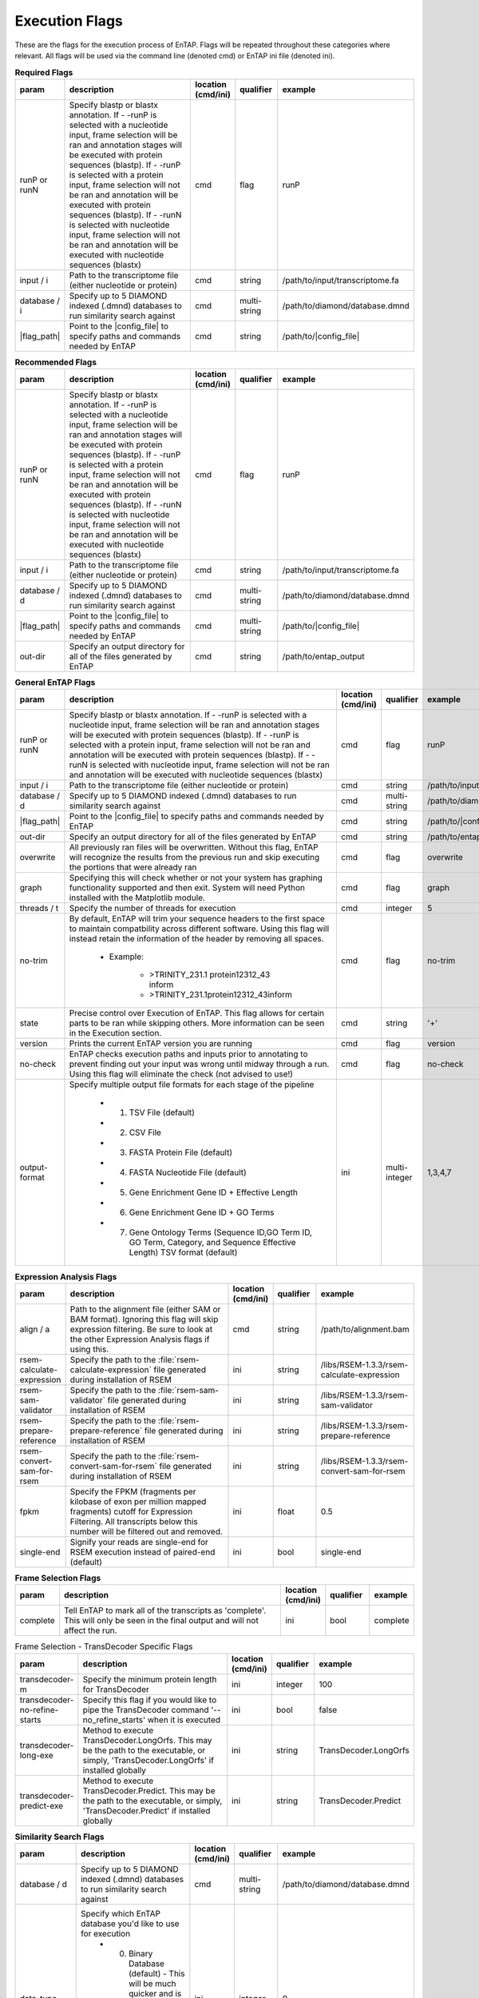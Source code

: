 Execution Flags
============================

These are the flags for the execution process of EnTAP. Flags will be repeated throughout these categories where relevant. All flags will be used via the command line (denoted cmd) or EnTAP ini file (denoted ini).

.. list-table:: **Required Flags**
   :align: left
   :widths: 10 50 10 10 10 
   :header-rows: 1
   
   * - param
     - description
     - location (cmd/ini)
     - qualifier
     - example
   * - runP or runN
     - Specify blastp or blastx annotation. If - -runP is selected with a nucleotide input, frame selection will be ran and annotation stages will be executed with protein sequences (blastp). If - -runP is selected with a protein input, frame selection will not be ran and annotation will be executed with protein sequences (blastp). If - -runN is selected with nucleotide input, frame selection will not be ran and annotation will be executed with nucleotide sequences (blastx)
     - cmd
     - flag
     - runP
   * - input / i
     - Path to the transcriptome file (either nucleotide or protein)
     - cmd
     - string
     - /path/to/input/transcriptome.fa
   * - database / i
     - Specify up to 5 DIAMOND indexed (.dmnd) databases to run similarity search against
     - cmd
     - multi-string
     - /path/to/diamond/database.dmnd
   * - |flag_path|
     - Point to the |config_file| to specify paths and commands needed by EnTAP
     - cmd
     - string
     - /path/to/|config_file|
     
.. list-table:: **Recommended Flags**
   :align: left
   :widths: 10 50 10 10 10 
   :header-rows: 1
   
   * - param
     - description
     - location (cmd/ini)
     - qualifier
     - example
   * - runP or runN
     - Specify blastp or blastx annotation. If - -runP is selected with a nucleotide input, frame selection will be ran and annotation stages will be executed with protein sequences (blastp). If - -runP is selected with a protein input, frame selection will not be ran and annotation will be executed with protein sequences (blastp). If - -runN is selected with nucleotide input, frame selection will not be ran and annotation will be executed with nucleotide sequences (blastx)
     - cmd
     - flag
     - runP
   * - input / i
     - Path to the transcriptome file (either nucleotide or protein)
     - cmd
     - string
     - /path/to/input/transcriptome.fa
   * - database / d
     - Specify up to 5 DIAMOND indexed (.dmnd) databases to run similarity search against
     - cmd
     - multi-string
     - /path/to/diamond/database.dmnd
   * - |flag_path|
     - Point to the |config_file| to specify paths and commands needed by EnTAP
     - cmd
     - multi-string
     - /path/to/|config_file|
   * - out-dir
     - Specify an output directory for all of the files generated by EnTAP
     - cmd
     - string
     - /path/to/entap_output
     
.. list-table:: **General EnTAP Flags**
   :align: left
   :widths: 10 50 10 10 10 
   :header-rows: 1    
   
   * - param
     - description
     - location (cmd/ini)
     - qualifier
     - example
   * - runP or runN
     - Specify blastp or blastx annotation. If - -runP is selected with a nucleotide input, frame selection will be ran and annotation stages will be executed with protein sequences (blastp). If - -runP is selected with a protein input, frame selection will not be ran and annotation will be executed with protein sequences (blastp). If - -runN is selected with nucleotide input, frame selection will not be ran and annotation will be executed with nucleotide sequences (blastx)
     - cmd
     - flag
     - runP
   * - input / i
     - Path to the transcriptome file (either nucleotide or protein)
     - cmd
     - string
     - /path/to/input/transcriptome.
   * - database / d
     - Specify up to 5 DIAMOND indexed (.dmnd) databases to run similarity search against
     - cmd
     - multi-string
     - /path/to/diamond/database.dmnd
   * - |flag_path|
     - Point to the |config_file| to specify paths and commands needed by EnTAP
     - cmd
     - string
     - /path/to/|config_file|
   * - out-dir
     - Specify an output directory for all of the files generated by EnTAP
     - cmd
     - string
     - /path/to/entap_output
   * - overwrite
     - All previously ran files will be overwritten. Without this flag, EnTAP will recognize the results from the previous run and skip executing the portions that were already ran
     - cmd
     - flag
     - overwrite
   * - graph
     - Specifying this will check whether or not your system has graphing functionality supported and then exit. System will need Python installed with the Matplotlib module.
     - cmd
     - flag
     - graph
   * - threads / t
     - Specify the number of threads for execution
     - cmd
     - integer
     - 5
   * - no-trim
     - By default, EnTAP will trim your sequence headers to the first space to maintain compatbility across different software. Using this flag will instead retain the information of the header by removing all spaces.
     
        * Example: 

            * >TRINITY_231.1 protein12312_43 inform
            * >TRINITY_231.1protein12312_43inform
     - cmd
     - flag
     - no-trim
   * - state
     - Precise control over Execution of EnTAP. This flag allows for certain parts to be ran while skipping others. More information can be seen in the Execution section.
     - cmd
     - string
     - '+'
   * - version
     - Prints the current EnTAP version you are running
     - cmd
     - flag
     - version
   * - no-check
     - EnTAP checks execution paths and inputs prior to annotating to prevent finding out your input was wrong until midway through a run. Using this flag will eliminate the check (not advised to use!)
     - cmd
     - flag
     - no-check
   * - output-format
     - Specify multiple output file formats for each stage of the pipeline

           * 1. TSV File (default)
           * 2. CSV File
           * 3. FASTA Protein File (default)
           * 4. FASTA Nucleotide File (default)
           * 5. Gene Enrichment Gene ID + Effective Length
           * 6. Gene Enrichment Gene ID + GO Terms
           * 7. Gene Ontology Terms (Sequence ID,GO Term ID, GO Term, Category, and Sequence Effective Length) TSV format (default)
     - ini
     - multi-integer
     - 1,3,4,7
     
.. list-table:: **Expression Analysis Flags**
   :align: left
   :widths: 10 50 10 10 10 
   :header-rows: 1    
   
   * - param
     - description
     - location (cmd/ini)
     - qualifier
     - example
   * - align / a
     - Path to the alignment file (either SAM or BAM format). Ignoring this flag will skip expression filtering. Be sure to look at the other Expression Analysis flags if using this.
     - cmd
     - string
     - /path/to/alignment.bam
   * - rsem-calculate-expression
     - Specify the path to the :file:`rsem-calculate-expression` file generated during installation of RSEM
     - ini
     - string
     - /libs/RSEM-1.3.3/rsem-calculate-expression
   * - rsem-sam-validator
     - Specify the path to the :file:`rsem-sam-validator` file generated during installation of RSEM
     - ini
     - string
     - /libs/RSEM-1.3.3/rsem-sam-validator
   * - rsem-prepare-reference
     - Specify the path to the :file:`rsem-prepare-reference` file generated during installation of RSEM
     - ini
     - string
     - /libs/RSEM-1.3.3/rsem-prepare-reference
   * - rsem-convert-sam-for-rsem
     - Specify the path to the :file:`rsem-convert-sam-for-rsem` file generated during installation of RSEM
     - ini
     - string
     - /libs/RSEM-1.3.3/rsem-convert-sam-for-rsem
   * - fpkm
     - Specify the FPKM (fragments per kilobase of exon per million mapped fragments) cutoff for Expression Filtering. All transcripts below this number will be filtered out and removed.
     - ini
     - float
     - 0.5
   * - single-end
     - Signify your reads are single-end for RSEM execution instead of paired-end (default)
     - ini
     - bool
     - single-end
     
.. list-table:: **Frame Selection Flags**
   :align: left
   :widths: 10 50 10 10 10 
   :header-rows: 1    
   
   * - param
     - description
     - location (cmd/ini)
     - qualifier
     - example
   * - complete
     - Tell EnTAP to mark all of the transcripts as 'complete'. This will only be seen in the final output and will not affect the run.
     - ini
     - bool
     - complete

.. list-table:: Frame Selection - TransDecoder Specific Flags
   :align: left
   :widths: 10 50 10 10 10 
   :header-rows: 1    
   
   * - param
     - description
     - location (cmd/ini)
     - qualifier
     - example
   * - transdecoder-m
     - Specify the minimum protein length for TransDecoder
     - ini
     - integer
     - 100
   * - transdecoder-no-refine-starts
     - Specify this flag if you would like to pipe the TransDecoder command '--no_refine_starts' when it is executed
     - ini
     - bool
     - false
   * - transdecoder-long-exe
     - Method to execute TransDecoder.LongOrfs. This may be the path to the executable, or simply, 'TransDecoder.LongOrfs' if installed globally
     - ini
     - string
     - TransDecoder.LongOrfs
   * - transdecoder-predict-exe
     - Method to execute TransDecoder.Predict. This may be the path to the executable, or simply, 'TransDecoder.Predict' if installed globally
     - ini
     - string
     - TransDecoder.Predict

.. list-table:: **Similarity Search Flags**
   :align: left
   :widths: 10 50 10 10 10 
   :header-rows: 1    
   
   * - param
     - description
     - location (cmd/ini)
     - qualifier
     - example
   * - database / d
     - Specify up to 5 DIAMOND indexed (.dmnd) databases to run similarity search against
     - cmd
     - multi-string
     - /path/to/diamond/database.dmnd
   * - data-type
     - Specify which EnTAP database you'd like to use for execution
         * 0. Binary Database (default) - This will be much quicker and is recommended
         * 1. SQL Database - Slower although will be more easily compatible with every system
     - ini
     - integer
     - 0
   * - contam / c
     - Specify contaminants to be used during Simlilarity Search best hit selection. Contaminants can be selected by species or through a specific taxon (insecta) from the NCBI Taxonomy Database. If your taxon is more than one word just replace the spaces with underscores (_). Alignments will be flagged as contaminants and will be lower scoring compared to other alignments.
     - ini
     - multi-string
     - insecta
   * - taxon
     - This flag will allow for :ref:`taxonomic<tax-label>` 'favoring' of hits that are closer to your target species or lineage. Any lineage can be used as referenced by the NCBI Taxonomic database, such as genus, phylum, or species. Format **must** replace all spaces with underscores ('_')
     - ini
     - string
     - homo_sapiens
   * - e
     - Specify E-value cutoff for Similarity Searching results (in scientific notation format).
     - ini
     - scientific
     - 10E-5
   * - tcoverage
     - Specify minimum target coverage for similarity searching
     - ini
     - float
     - 50
   * - qcoverage
     - Specify minimum query coverage for similarity searching
     - ini
     - float
     - 50
   * - uninformative
     - Comma-deliminated list of terms you would like to be deemed "uninformative". Any alignments during Similarity Searching tagged as uninformative will be scored lower
     - ini
     - string
     - conserved, predicted, unnamed, hypothetical, putative, unidentified, uncharacterized, unknown, uncultured, uninformative
   * - diamond-exe
     - Specify the execution method for DIAMOND. This can be a path to the :file:`diamond` file generated during installation, or simply the command if installed globally
     - ini
     - string
     - diamond

.. list-table:: **Ontology Flags**
   :align: left
   :widths: 10 50 10 10 10 
   :header-rows: 1    
   
   * - param
     - description
     - location (cmd/ini)
     - qualifier
     - example
   * - ontology
     - Specify which ontology packages you would like to use. Multiple flags may be used to specify execution of multiple software packages.
            * 0 - EggNOG (default)
            * 1 - InterProScan
     - ini
     - multi-integer
     - 0
     
.. list-table:: Ontology - EggNOG Specific Flags
   :align: left
   :widths: 10 50 10 10 10 
   :header-rows: 1    
   
   * - param
     - description
     - location (cmd/ini)
     - qualifier
     - example
   * - eggnog-sql
     - Path to the EggNOG SQL database that was downloaded during the Configuration stage.
     - ini
     - string
     - /databases/eggnog.db
   * - eggnog-dmnd
     - Path to the EggNOG DIAMOND configured database that was generated during the Configuration stage
     - ini
     - string
     - /databases/eggnog_proteins.dmnd
     
.. list-table:: Ontology - InterProScan Specific Flags
   :align: left
   :widths: 10 50 10 10 10 
   :header-rows: 1    
   
   * - param
     - description
     - location (cmd/ini)
     - qualifier
     - example
   * - protein
     - User this option if you would like to run InterProScan against specific databases. Multiple databases can be selected. 
           * tigrfam
           * sfld
           * prodom
           * hamap
           * pfam
           * smart
           * cdd
           * prositeprofiles
           * prositepatterns
           * superfamily
           * prints
           * panther
           * gene3d
           * pirsf
           * coils
           * mobidblite
     - ini
     - multi-string
     - pfam
   * - interproscan-exe
     - Specify the execution method for InterProScan. Commonly this can be the path to the :file:`interproscan.sh` file
     - ini
     - string
     - interproscan.sh

.. list-table:: **Horizontal Gene Transfer Flags**
   :align: left
   :widths: 10 50 10 10 10 
   :header-rows: 1    
   
   * - param
     - description
     - location (cmd/ini)
     - qualifier
     - example
   * - hgt-donor
     - Specify the DIAMOND configured (.dmnd extension) donor databases for Horizontal Gene Transfer analysis. Separate databases with a comma (',')
     - ini
     - multi-string
     - path/to/donor/database1.dmnd,path/to/donor/database2.dmnd
   * - hgt-recipient
     - Specify the DIAMOND configured (.dmnd extension) recipient databases for Horizontal Gene Transfer analysis. Separate databases with a comma (',')
     - ini
     - multi-string
     - path/to/recipient/database1.dmnd,path/to/recipient/database2.dmnd
   * - hgt-gff
     - Specify path to the GFF file for HGT analysis. The input GFF must satisfy the following:
           * Protein identifiers must match between FASTA and GFF attribute fields
		   * Primary transcripts only (longest isoform for each gene)
		   * Feature type = 'transcript' or 'mRNA'
     - ini
     - string
     - path/to/gff/file.gff
   * - taxon
     - This flag should be used to specify the taxonomy of the input species (from NCBI Taxonomy Database) and will be used in determination of horizontally transferred genes. Format **must** replace all spaces with underscores ('_'). 
     - ini
     - string
     - homo_sapiens
     
.. list-table:: **EnTAP API Flags**
   :align: left
   :widths: 10 50 10 10 10 
   :header-rows: 1    
   
   * - param
     - description
     - location (cmd/ini)
     - qualifier
     - example
   * - api-taxon
     - Check whether a species can be found within the specified EnTAP database. Returns a JSON formatted text indicating whether the species was found. Format **must** replace all spaces with underscores ('_') as follows: "- -taxon homo_sapiens" or "- -taxon primates"
     - cmd
     - string
     - homo_sapiens
